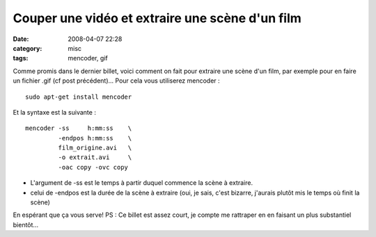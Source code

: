 Couper une vidéo et extraire une scène d'un film
################################################
:date: 2008-04-07 22:28
:category: misc
:tags: mencoder, gif

Comme promis dans le dernier billet, voici comment on fait pour
extraire une scène d'un film, par exemple pour en faire un fichier
.gif (cf post précédent)... Pour cela vous utiliserez mencoder :
::

    sudo apt-get install mencoder

Et la syntaxe est la suivante :
::

    mencoder -ss     h:mm:ss    \
             -endpos h:mm:ss    \
             film_origine.avi   \
             -o extrait.avi     \
             -oac copy -ovc copy


-  L'argument de -ss est le temps à partir duquel commence la scène
   à extraire.
-  celui de -endpos est la durée de la scène à extraire (oui, je
   sais, c'est bizarre, j'aurais plutôt mis le temps où finit la
   scène)

En espérant que ça vous serve! PS : Ce billet est assez court, je
compte me rattraper en en faisant un plus substantiel bientôt...

